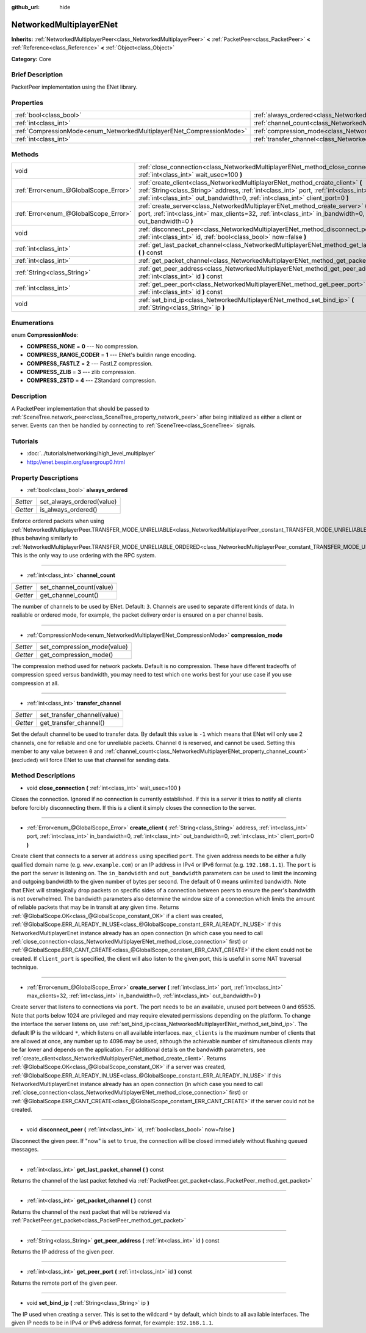 :github_url: hide

.. Generated automatically by doc/tools/makerst.py in Godot's source tree.
.. DO NOT EDIT THIS FILE, but the NetworkedMultiplayerENet.xml source instead.
.. The source is found in doc/classes or modules/<name>/doc_classes.

.. _class_NetworkedMultiplayerENet:

NetworkedMultiplayerENet
========================

**Inherits:** :ref:`NetworkedMultiplayerPeer<class_NetworkedMultiplayerPeer>` **<** :ref:`PacketPeer<class_PacketPeer>` **<** :ref:`Reference<class_Reference>` **<** :ref:`Object<class_Object>`

**Category:** Core

Brief Description
-----------------

PacketPeer implementation using the ENet library.

Properties
----------

+-----------------------------------------------------------------------+-----------------------------------------------------------------------------------+
| :ref:`bool<class_bool>`                                               | :ref:`always_ordered<class_NetworkedMultiplayerENet_property_always_ordered>`     |
+-----------------------------------------------------------------------+-----------------------------------------------------------------------------------+
| :ref:`int<class_int>`                                                 | :ref:`channel_count<class_NetworkedMultiplayerENet_property_channel_count>`       |
+-----------------------------------------------------------------------+-----------------------------------------------------------------------------------+
| :ref:`CompressionMode<enum_NetworkedMultiplayerENet_CompressionMode>` | :ref:`compression_mode<class_NetworkedMultiplayerENet_property_compression_mode>` |
+-----------------------------------------------------------------------+-----------------------------------------------------------------------------------+
| :ref:`int<class_int>`                                                 | :ref:`transfer_channel<class_NetworkedMultiplayerENet_property_transfer_channel>` |
+-----------------------------------------------------------------------+-----------------------------------------------------------------------------------+

Methods
-------

+---------------------------------------+-------------------------------------------------------------------------------------------------------------------------------------------------------------------------------------------------------------------------------------------------------------------------+
| void                                  | :ref:`close_connection<class_NetworkedMultiplayerENet_method_close_connection>` **(** :ref:`int<class_int>` wait_usec=100 **)**                                                                                                                                         |
+---------------------------------------+-------------------------------------------------------------------------------------------------------------------------------------------------------------------------------------------------------------------------------------------------------------------------+
| :ref:`Error<enum_@GlobalScope_Error>` | :ref:`create_client<class_NetworkedMultiplayerENet_method_create_client>` **(** :ref:`String<class_String>` address, :ref:`int<class_int>` port, :ref:`int<class_int>` in_bandwidth=0, :ref:`int<class_int>` out_bandwidth=0, :ref:`int<class_int>` client_port=0 **)** |
+---------------------------------------+-------------------------------------------------------------------------------------------------------------------------------------------------------------------------------------------------------------------------------------------------------------------------+
| :ref:`Error<enum_@GlobalScope_Error>` | :ref:`create_server<class_NetworkedMultiplayerENet_method_create_server>` **(** :ref:`int<class_int>` port, :ref:`int<class_int>` max_clients=32, :ref:`int<class_int>` in_bandwidth=0, :ref:`int<class_int>` out_bandwidth=0 **)**                                     |
+---------------------------------------+-------------------------------------------------------------------------------------------------------------------------------------------------------------------------------------------------------------------------------------------------------------------------+
| void                                  | :ref:`disconnect_peer<class_NetworkedMultiplayerENet_method_disconnect_peer>` **(** :ref:`int<class_int>` id, :ref:`bool<class_bool>` now=false **)**                                                                                                                   |
+---------------------------------------+-------------------------------------------------------------------------------------------------------------------------------------------------------------------------------------------------------------------------------------------------------------------------+
| :ref:`int<class_int>`                 | :ref:`get_last_packet_channel<class_NetworkedMultiplayerENet_method_get_last_packet_channel>` **(** **)** const                                                                                                                                                         |
+---------------------------------------+-------------------------------------------------------------------------------------------------------------------------------------------------------------------------------------------------------------------------------------------------------------------------+
| :ref:`int<class_int>`                 | :ref:`get_packet_channel<class_NetworkedMultiplayerENet_method_get_packet_channel>` **(** **)** const                                                                                                                                                                   |
+---------------------------------------+-------------------------------------------------------------------------------------------------------------------------------------------------------------------------------------------------------------------------------------------------------------------------+
| :ref:`String<class_String>`           | :ref:`get_peer_address<class_NetworkedMultiplayerENet_method_get_peer_address>` **(** :ref:`int<class_int>` id **)** const                                                                                                                                              |
+---------------------------------------+-------------------------------------------------------------------------------------------------------------------------------------------------------------------------------------------------------------------------------------------------------------------------+
| :ref:`int<class_int>`                 | :ref:`get_peer_port<class_NetworkedMultiplayerENet_method_get_peer_port>` **(** :ref:`int<class_int>` id **)** const                                                                                                                                                    |
+---------------------------------------+-------------------------------------------------------------------------------------------------------------------------------------------------------------------------------------------------------------------------------------------------------------------------+
| void                                  | :ref:`set_bind_ip<class_NetworkedMultiplayerENet_method_set_bind_ip>` **(** :ref:`String<class_String>` ip **)**                                                                                                                                                        |
+---------------------------------------+-------------------------------------------------------------------------------------------------------------------------------------------------------------------------------------------------------------------------------------------------------------------------+

Enumerations
------------

.. _enum_NetworkedMultiplayerENet_CompressionMode:

.. _class_NetworkedMultiplayerENet_constant_COMPRESS_NONE:

.. _class_NetworkedMultiplayerENet_constant_COMPRESS_RANGE_CODER:

.. _class_NetworkedMultiplayerENet_constant_COMPRESS_FASTLZ:

.. _class_NetworkedMultiplayerENet_constant_COMPRESS_ZLIB:

.. _class_NetworkedMultiplayerENet_constant_COMPRESS_ZSTD:

enum **CompressionMode**:

- **COMPRESS_NONE** = **0** --- No compression.

- **COMPRESS_RANGE_CODER** = **1** --- ENet's buildin range encoding.

- **COMPRESS_FASTLZ** = **2** --- FastLZ compression.

- **COMPRESS_ZLIB** = **3** --- zlib compression.

- **COMPRESS_ZSTD** = **4** --- ZStandard compression.

Description
-----------

A PacketPeer implementation that should be passed to :ref:`SceneTree.network_peer<class_SceneTree_property_network_peer>` after being initialized as either a client or server. Events can then be handled by connecting to :ref:`SceneTree<class_SceneTree>` signals.

Tutorials
---------

- :doc:`../tutorials/networking/high_level_multiplayer`

- `http://enet.bespin.org/usergroup0.html <http://enet.bespin.org/usergroup0.html>`_

Property Descriptions
---------------------

.. _class_NetworkedMultiplayerENet_property_always_ordered:

- :ref:`bool<class_bool>` **always_ordered**

+----------+---------------------------+
| *Setter* | set_always_ordered(value) |
+----------+---------------------------+
| *Getter* | is_always_ordered()       |
+----------+---------------------------+

Enforce ordered packets when using :ref:`NetworkedMultiplayerPeer.TRANSFER_MODE_UNRELIABLE<class_NetworkedMultiplayerPeer_constant_TRANSFER_MODE_UNRELIABLE>` (thus behaving similarly to :ref:`NetworkedMultiplayerPeer.TRANSFER_MODE_UNRELIABLE_ORDERED<class_NetworkedMultiplayerPeer_constant_TRANSFER_MODE_UNRELIABLE_ORDERED>`). This is the only way to use ordering with the RPC system.

----

.. _class_NetworkedMultiplayerENet_property_channel_count:

- :ref:`int<class_int>` **channel_count**

+----------+--------------------------+
| *Setter* | set_channel_count(value) |
+----------+--------------------------+
| *Getter* | get_channel_count()      |
+----------+--------------------------+

The number of channels to be used by ENet. Default: ``3``. Channels are used to separate different kinds of data. In realiable or ordered mode, for example, the packet delivery order is ensured on a per channel basis.

----

.. _class_NetworkedMultiplayerENet_property_compression_mode:

- :ref:`CompressionMode<enum_NetworkedMultiplayerENet_CompressionMode>` **compression_mode**

+----------+-----------------------------+
| *Setter* | set_compression_mode(value) |
+----------+-----------------------------+
| *Getter* | get_compression_mode()      |
+----------+-----------------------------+

The compression method used for network packets. Default is no compression. These have different tradeoffs of compression speed versus bandwidth, you may need to test which one works best for your use case if you use compression at all.

----

.. _class_NetworkedMultiplayerENet_property_transfer_channel:

- :ref:`int<class_int>` **transfer_channel**

+----------+-----------------------------+
| *Setter* | set_transfer_channel(value) |
+----------+-----------------------------+
| *Getter* | get_transfer_channel()      |
+----------+-----------------------------+

Set the default channel to be used to transfer data. By default this value is ``-1`` which means that ENet will only use 2 channels, one for reliable and one for unreliable packets. Channel ``0`` is reserved, and cannot be used. Setting this member to any value between ``0`` and :ref:`channel_count<class_NetworkedMultiplayerENet_property_channel_count>` (excluded) will force ENet to use that channel for sending data.

Method Descriptions
-------------------

.. _class_NetworkedMultiplayerENet_method_close_connection:

- void **close_connection** **(** :ref:`int<class_int>` wait_usec=100 **)**

Closes the connection. Ignored if no connection is currently established. If this is a server it tries to notify all clients before forcibly disconnecting them. If this is a client it simply closes the connection to the server.

----

.. _class_NetworkedMultiplayerENet_method_create_client:

- :ref:`Error<enum_@GlobalScope_Error>` **create_client** **(** :ref:`String<class_String>` address, :ref:`int<class_int>` port, :ref:`int<class_int>` in_bandwidth=0, :ref:`int<class_int>` out_bandwidth=0, :ref:`int<class_int>` client_port=0 **)**

Create client that connects to a server at ``address`` using specified ``port``. The given address needs to be either a fully qualified domain name (e.g. ``www.example.com``) or an IP address in IPv4 or IPv6 format (e.g. ``192.168.1.1``). The ``port`` is the port the server is listening on. The ``in_bandwidth`` and ``out_bandwidth`` parameters can be used to limit the incoming and outgoing bandwidth to the given number of bytes per second. The default of 0 means unlimited bandwidth. Note that ENet will strategically drop packets on specific sides of a connection between peers to ensure the peer's bandwidth is not overwhelmed. The bandwidth parameters also determine the window size of a connection which limits the amount of reliable packets that may be in transit at any given time. Returns :ref:`@GlobalScope.OK<class_@GlobalScope_constant_OK>` if a client was created, :ref:`@GlobalScope.ERR_ALREADY_IN_USE<class_@GlobalScope_constant_ERR_ALREADY_IN_USE>` if this NetworkedMultiplayerEnet instance already has an open connection (in which case you need to call :ref:`close_connection<class_NetworkedMultiplayerENet_method_close_connection>` first) or :ref:`@GlobalScope.ERR_CANT_CREATE<class_@GlobalScope_constant_ERR_CANT_CREATE>` if the client could not be created. If ``client_port`` is specified, the client will also listen to the given port, this is useful in some NAT traversal technique.

----

.. _class_NetworkedMultiplayerENet_method_create_server:

- :ref:`Error<enum_@GlobalScope_Error>` **create_server** **(** :ref:`int<class_int>` port, :ref:`int<class_int>` max_clients=32, :ref:`int<class_int>` in_bandwidth=0, :ref:`int<class_int>` out_bandwidth=0 **)**

Create server that listens to connections via ``port``. The port needs to be an available, unused port between 0 and 65535. Note that ports below 1024 are privileged and may require elevated permissions depending on the platform. To change the interface the server listens on, use :ref:`set_bind_ip<class_NetworkedMultiplayerENet_method_set_bind_ip>`. The default IP is the wildcard ``*``, which listens on all available interfaces. ``max_clients`` is the maximum number of clients that are allowed at once, any number up to 4096 may be used, although the achievable number of simultaneous clients may be far lower and depends on the application. For additional details on the bandwidth parameters, see :ref:`create_client<class_NetworkedMultiplayerENet_method_create_client>`. Returns :ref:`@GlobalScope.OK<class_@GlobalScope_constant_OK>` if a server was created, :ref:`@GlobalScope.ERR_ALREADY_IN_USE<class_@GlobalScope_constant_ERR_ALREADY_IN_USE>` if this NetworkedMultiplayerEnet instance already has an open connection (in which case you need to call :ref:`close_connection<class_NetworkedMultiplayerENet_method_close_connection>` first) or :ref:`@GlobalScope.ERR_CANT_CREATE<class_@GlobalScope_constant_ERR_CANT_CREATE>` if the server could not be created.

----

.. _class_NetworkedMultiplayerENet_method_disconnect_peer:

- void **disconnect_peer** **(** :ref:`int<class_int>` id, :ref:`bool<class_bool>` now=false **)**

Disconnect the given peer. If "now" is set to ``true``, the connection will be closed immediately without flushing queued messages.

----

.. _class_NetworkedMultiplayerENet_method_get_last_packet_channel:

- :ref:`int<class_int>` **get_last_packet_channel** **(** **)** const

Returns the channel of the last packet fetched via :ref:`PacketPeer.get_packet<class_PacketPeer_method_get_packet>`

----

.. _class_NetworkedMultiplayerENet_method_get_packet_channel:

- :ref:`int<class_int>` **get_packet_channel** **(** **)** const

Returns the channel of the next packet that will be retrieved via :ref:`PacketPeer.get_packet<class_PacketPeer_method_get_packet>`

----

.. _class_NetworkedMultiplayerENet_method_get_peer_address:

- :ref:`String<class_String>` **get_peer_address** **(** :ref:`int<class_int>` id **)** const

Returns the IP address of the given peer.

----

.. _class_NetworkedMultiplayerENet_method_get_peer_port:

- :ref:`int<class_int>` **get_peer_port** **(** :ref:`int<class_int>` id **)** const

Returns the remote port of the given peer.

----

.. _class_NetworkedMultiplayerENet_method_set_bind_ip:

- void **set_bind_ip** **(** :ref:`String<class_String>` ip **)**

The IP used when creating a server. This is set to the wildcard ``*`` by default, which binds to all available interfaces. The given IP needs to be in IPv4 or IPv6 address format, for example: ``192.168.1.1``.

